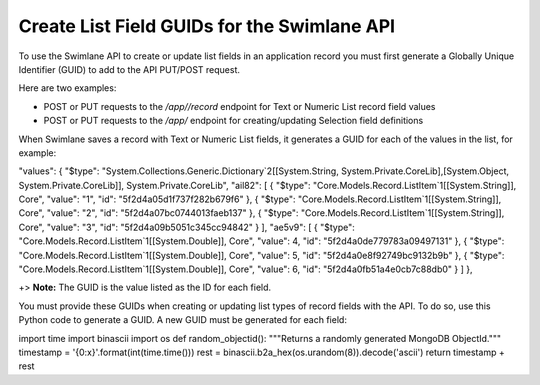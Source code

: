 Create List Field GUIDs for the Swimlane API
============================================

To use the Swimlane API to create or update list fields in an
application record you must first generate a Globally Unique Identifier
(GUID) to add to the API PUT/POST request.

Here are two examples:

-  POST or PUT requests to the */app//record* endpoint for Text or
   Numeric List record field values

-  POST or PUT requests to the */app/* endpoint for creating/updating
   Selection field definitions

When Swimlane saves a record with Text or Numeric List fields, it
generates a GUID for each of the values in the list, for example:

"values": { "$type":
"System.Collections.Generic.Dictionary`2[[System.String,
System.Private.CoreLib],[System.Object, System.Private.CoreLib]],
System.Private.CoreLib", "ail82": [ { "$type":
"Core.Models.Record.ListItem`1[[System.String]], Core", "value": "1",
"id": "5f2d4a05d1f737f282b679f6" }, { "$type":
"Core.Models.Record.ListItem`1[[System.String]], Core", "value": "2",
"id": "5f2d4a07bc0744013faeb137" }, { "$type":
"Core.Models.Record.ListItem`1[[System.String]], Core", "value": "3",
"id": "5f2d4a09b5051c345cc94842" } ], "ae5v9": [ { "$type":
"Core.Models.Record.ListItem`1[[System.Double]], Core", "value": 4,
"id": "5f2d4a0de779783a09497131" }, { "$type":
"Core.Models.Record.ListItem`1[[System.Double]], Core", "value": 5,
"id": "5f2d4a0e8f92749bc9132b9b" }, { "$type":
"Core.Models.Record.ListItem`1[[System.Double]], Core", "value": 6,
"id": "5f2d4a0fb51a4e0cb7c88db0" } ] },

+> **Note:** The GUID is the value listed as the ID for each field.

You must provide these GUIDs when creating or updating list types of
record fields with the API. To do so, use this Python code to generate a
GUID. A new GUID must be generated for each field:

import time import binascii import os def random_objectid(): """Returns
a randomly generated MongoDB ObjectId.""" timestamp =
'{0:x}'.format(int(time.time())) rest =
binascii.b2a_hex(os.urandom(8)).decode('ascii') return timestamp + rest
